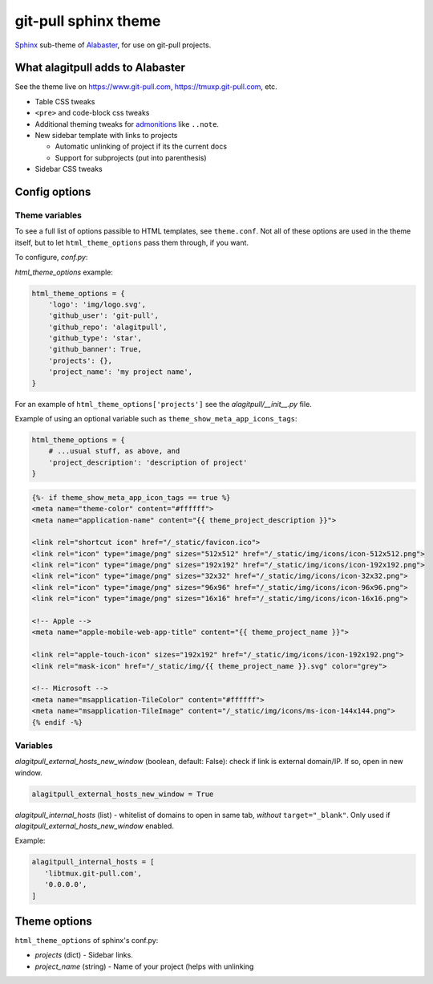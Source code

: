 =====================
git-pull sphinx theme
=====================

`Sphinx`_ sub-theme of `Alabaster`_, for use on git-pull projects.

What alagitpull adds to Alabaster
---------------------------------

See the theme live on https://www.git-pull.com,
https://tmuxp.git-pull.com, etc.

- Table CSS tweaks
- ``<pre>`` and code-block css tweaks
- Additional theming tweaks for `admonitions`_ like ``..note``.
- New sidebar template with links to projects

  - Automatic unlinking of project if its the current docs
  - Support for subprojects (put into parenthesis)
- Sidebar CSS tweaks

Config options
--------------

Theme variables
"""""""""""""""

To see a full list of options passible to HTML templates, see
``theme.conf``. Not all of these options are used in the theme itself,
but to let ``html_theme_options`` pass them through, if you want.

To configure, *conf.py*:

*html_theme_options* example:

.. code-block:: python

   html_theme_options = {
       'logo': 'img/logo.svg',
       'github_user': 'git-pull',
       'github_repo': 'alagitpull',
       'github_type': 'star',
       'github_banner': True,
       'projects': {},
       'project_name': 'my project name',
   }

For an example of ``html_theme_options['projects']`` see the
*alagitpull/__init__.py* file.

Example of using an optional variable such as
``theme_show_meta_app_icons_tags``:

.. code-block:: python

   html_theme_options = {
       # ...usual stuff, as above, and
       'project_description': 'description of project'
   }


.. code-block:: html

   {%- if theme_show_meta_app_icon_tags == true %}
   <meta name="theme-color" content="#ffffff">
   <meta name="application-name" content="{{ theme_project_description }}">

   <link rel="shortcut icon" href="/_static/favicon.ico">
   <link rel="icon" type="image/png" sizes="512x512" href="/_static/img/icons/icon-512x512.png">
   <link rel="icon" type="image/png" sizes="192x192" href="/_static/img/icons/icon-192x192.png">
   <link rel="icon" type="image/png" sizes="32x32" href="/_static/img/icons/icon-32x32.png">
   <link rel="icon" type="image/png" sizes="96x96" href="/_static/img/icons/icon-96x96.png">
   <link rel="icon" type="image/png" sizes="16x16" href="/_static/img/icons/icon-16x16.png">

   <!-- Apple -->
   <meta name="apple-mobile-web-app-title" content="{{ theme_project_name }}">

   <link rel="apple-touch-icon" sizes="192x192" href="/_static/img/icons/icon-192x192.png">
   <link rel="mask-icon" href="/_static/img/{{ theme_project_name }}.svg" color="grey">

   <!-- Microsoft -->
   <meta name="msapplication-TileColor" content="#ffffff">
   <meta name="msapplication-TileImage" content="/_static/img/icons/ms-icon-144x144.png">
   {% endif -%}


Variables
"""""""""

*alagitpull_external_hosts_new_window* (boolean, default: False): check if link 
is external domain/IP. If so, open in new window.

.. code-block:: python

   alagitpull_external_hosts_new_window = True

*alagitpull_internal_hosts* (list) - whitelist of domains to open
in same tab, *without* ``target="_blank"``. Only used if
*alagitpull_external_hosts_new_window* enabled.

Example:

.. code-block:: python

   alagitpull_internal_hosts = [
      'libtmux.git-pull.com',
      '0.0.0.0',
   ]

Theme options
-------------

``html_theme_options`` of sphinx's conf.py:

- *projects* (dict) - Sidebar links.    
- *project_name* (string) - Name of your project (helps with unlinking


.. _Sphinx: http://www.sphinx-doc.org/
.. _Alabaster: https://github.com/bitprophet/alabaster
.. _admonitions: http://docutils.sourceforge.net/docs/ref/rst/directives.html#admonitions
